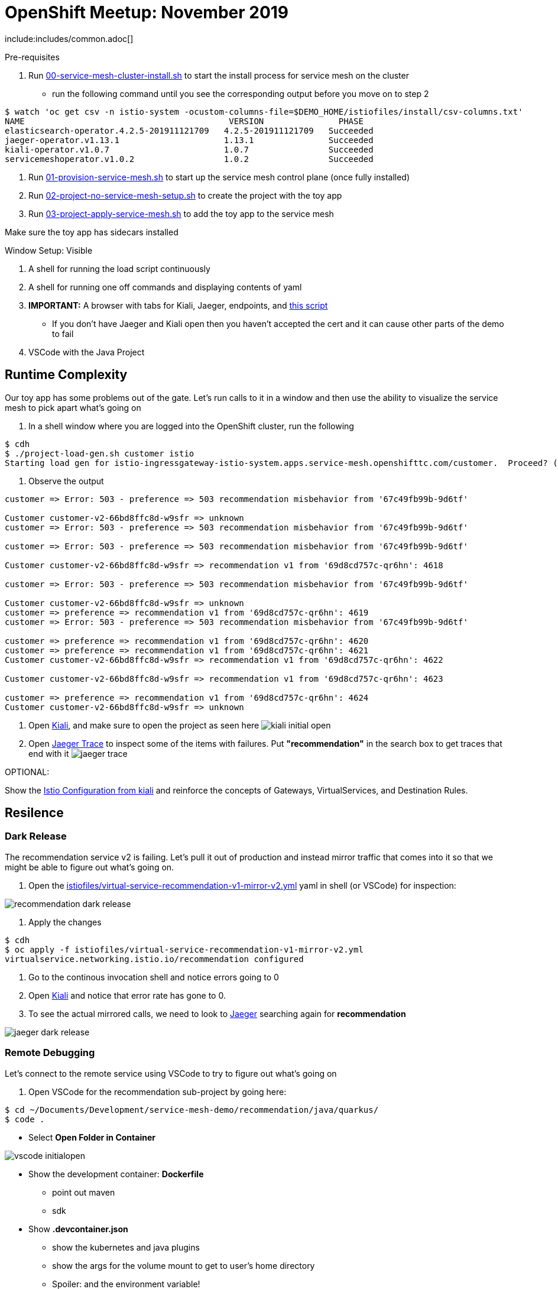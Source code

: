 = OpenShift Meetup: November 2019

include:includes/common.adoc[]

Pre-requisites
====
1. Run link:scripts/00-service-mesh-cluster-install.sh[00-service-mesh-cluster-install.sh] to start the install process for service mesh on the cluster
* run the following command until you see the corresponding output before you move on to step 2
----
$ watch 'oc get csv -n istio-system -ocustom-columns-file=$DEMO_HOME/istiofiles/install/csv-columns.txt'
NAME                                         VERSION               PHASE
elasticsearch-operator.4.2.5-201911121709   4.2.5-201911121709   Succeeded
jaeger-operator.v1.13.1                     1.13.1               Succeeded
kiali-operator.v1.0.7                       1.0.7                Succeeded
servicemeshoperator.v1.0.2                  1.0.2                Succeeded
----
2. Run link:scripts/01-provision-service-mesh.sh[01-provision-service-mesh.sh] to start up the service mesh control plane (once fully installed)
3. Run link:scripts/02-project-no-service-mesh-setup.sh[02-project-no-service-mesh-setup.sh] to create the project with the toy app
3. Run link:scripts/03-project-apply-service-mesh.sh[03-project-apply-service-mesh.sh] to add the toy app to the service mesh

Make sure the toy app has sidecars installed
====

Window Setup: Visible
====
1. A shell for running the load script continuously
2. A shell for running one off commands and displaying contents of yaml
3. *IMPORTANT:* A browser with tabs for Kiali, Jaeger, endpoints, and link:file:/Users/marc.hildenbrand/Documents/Development/service-mesh-demo/walkthrough/meetup.adoc[this script]
** If you don't have Jaeger and Kiali open then you haven't accepted the cert and it can cause other parts of the demo to fail
4. VSCode with the Java Project
====

== Runtime Complexity

Our toy app has some problems out of the gate.  Let's run calls to it in a window and then use the ability to visualize the service mesh to pick apart what's going on

1. In a shell window where you are logged into the OpenShift cluster, run the following
----
$ cdh
$ ./project-load-gen.sh customer istio
Starting load gen for istio-ingressgateway-istio-system.apps.service-mesh.openshifttc.com/customer.  Proceed? (y/N)
----

2. Observe the output
----
customer => Error: 503 - preference => 503 recommendation misbehavior from '67c49fb99b-9d6tf'

Customer customer-v2-66bd8ffc8d-w9sfr => unknown
customer => Error: 503 - preference => 503 recommendation misbehavior from '67c49fb99b-9d6tf'

customer => Error: 503 - preference => 503 recommendation misbehavior from '67c49fb99b-9d6tf'

Customer customer-v2-66bd8ffc8d-w9sfr => recommendation v1 from '69d8cd757c-qr6hn': 4618

customer => Error: 503 - preference => 503 recommendation misbehavior from '67c49fb99b-9d6tf'

Customer customer-v2-66bd8ffc8d-w9sfr => unknown
customer => preference => recommendation v1 from '69d8cd757c-qr6hn': 4619
customer => Error: 503 - preference => 503 recommendation misbehavior from '67c49fb99b-9d6tf'

customer => preference => recommendation v1 from '69d8cd757c-qr6hn': 4620
customer => preference => recommendation v1 from '69d8cd757c-qr6hn': 4621
Customer customer-v2-66bd8ffc8d-w9sfr => recommendation v1 from '69d8cd757c-qr6hn': 4622

Customer customer-v2-66bd8ffc8d-w9sfr => recommendation v1 from '69d8cd757c-qr6hn': 4623

customer => preference => recommendation v1 from '69d8cd757c-qr6hn': 4624
Customer customer-v2-66bd8ffc8d-w9sfr => unknown
----

3. Open link:https://kiali-istio-system.apps.service-mesh.openshifttc.com/console/graph/namespaces/?edges=requestsPercentage&graphType=versionedApp&namespaces=demo-app&unusedNodes=true&injectServiceNodes=true&duration=60&pi=15000&layout=dagre[Kiali], and make sure to open the project as seen here
image:images/kiali-initial-open.png[]

4. Open link:https://jaeger-istio-system.apps.service-mesh.openshifttc.com/search?end=1573387058622000&limit=20&lookback=1h&maxDuration&minDuration&service=recommendation&start=1573383458622000[Jaeger Trace] to inspect some of the items with failures.  Put *"recommendation"* in the search box to get traces that end with it
image:images/jaeger-trace.png[]

OPTIONAL:
====
Show the link:https://kiali-istio-system.apps.service-mesh.openshifttc.com/console/istio?namespaces=demo-app[Istio Configuration from kiali] and reinforce the concepts of Gateways, VirtualServices, and Destination Rules.
====

== Resilence

=== Dark Release

The recommendation service v2 is failing.  Let's pull it out of production and instead mirror traffic that comes into it so that we might be able to figure out what's going on.

1. Open the link:istiofiles/virtual-service-recommendation-v1-mirror-v2.yml[istiofiles/virtual-service-recommendation-v1-mirror-v2.yml] yaml in shell (or VSCode) for inspection:

image:images/recommendation-dark-release.png[]

2. Apply the changes
----
$ cdh
$ oc apply -f istiofiles/virtual-service-recommendation-v1-mirror-v2.yml
virtualservice.networking.istio.io/recommendation configured
----

3. Go to the continous invocation shell and notice errors going to 0

4. Open link:https://kiali-istio-system.apps.service-mesh.openshifttc.com/console/graph/namespaces/?edges=requestsPercentage&graphType=versionedApp&namespaces=demo-app&unusedNodes=true&injectServiceNodes=true&duration=60&pi=15000&layout=dagre[Kiali] and notice that error rate has gone to 0.

5. To see the actual mirrored calls, we need to look to link:https://jaeger-istio-system.apps.service-mesh.openshifttc.com/search?end=1573388314241000&limit=20&lookback=1h&maxDuration&minDuration&service=recommendation&start=1573384714241000[Jaeger] searching again for *recommendation*

image:images/jaeger-dark-release.png[]

=== Remote Debugging

Let's connect to the remote service using VSCode to try to figure out what's going on

1. Open VSCode for the recommendation sub-project by going here:
----
$ cd ~/Documents/Development/service-mesh-demo/recommendation/java/quarkus/
$ code .
----

* Select *Open Folder in Container*

image::images/vscode_initialopen.png[]

* Show the development container: *Dockerfile*
** point out maven
** sdk
* Show *.devcontainer.json*
** show the kubernetes and java plugins
** show the args for the volume mount to get to user's home directory
** Spoiler: and the environment variable!

* Open the RecommendationResource.java and set breakpoint to: 
** public Response getRecommendations()

* Open Kubernetes extension
** Select cluster
** Select namespaces (ensure *demo-app* is selected)
** Select Workloads
** Select Pods

image::images/Kubernetes-Extension.png[]

* Find the Recommendation-v2 pod, right click and select attach
** Select Java
** Select the recommendation container (and not the side car)

==== Hitting the breakpoint and fixing
* Wait until breakpoint is hit
** show count in watch window
** Might be a little bit slow

* Walk through where the error is
** search for where 'misbehave' is set
** Notice it's from an ENVIRONMENT Variable

* Change the default from "true" to "false"

* Recompile the sources (*in VSCode bash*)
----
mvn clean install
----

image::images/run_maven.png[]

* Discuss how this container could now be built
** Show the other Dockerfile that is NOT in .devcontainer

==== Meanwhile: Quick fix in production

Since the problem is with and environment variable, this is something we can change

* Change the Environment Variable
** Can do in OpenShift directly (try this link:https://console-openshift-console.apps.service-mesh.openshifttc.com/k8s/ns/demo-app/deployments/recommendation-v2/environment[link])

image::images/Misbehave_False.png[]

** Add the new "MISBEHAVE" environment variable and set to *false*
** Hit save.  
** _Notice that pod is destroyed and recreated_

* Check link:https://jaeger-istio-system.apps.ato-demo-replica.openshifttc.com/search?end=1570535773031000&limit=20&lookback=1h&maxDuration&minDuration&service=preference&start=1570532173031000[Jaeger]
** Notice no errors
** Hit "Find Traces" multiple times to see if there's any change

==== Reinstating the service

1. Show this file link:istiofiles/virtual-service-recommendation-v1_and_v2_75_25.yml[virtual-service-recommendation-v1_and_v2_75_25.yml]

image:images/virtual-service-75-25.png[]

2. apply this file
----
$ cdh
$ oc apply -f istiofiles/virtual-service-recommendation-v1_and_v2_75_25.yml
virtualservice.networking.istio.io/recommendation configured
----

3. Go back to link:https://kiali-istio-system.apps.service-mesh.openshifttc.com/console/graph/namespaces/?edges=requestsPercentage&graphType=versionedApp&namespaces=demo-app&unusedNodes=true&injectServiceNodes=true&duration=60&pi=15000&layout=dagre[Kiali] and show the traffic showing up
** Over time the call rate should approach 75/25

image:images/kiali-recommendation-75-25.png[]

== Security

Let's pretend that we discover that the customer service should never be calling the recommendation service directly.  We can enforce this by setting up access rules that ensure a given path through the system

1. First lets take a look at the file and highlight the areas below
----
$ cat /Users/marc.hildenbrand/Documents/Development/service-mesh-demo/istiofiles/acl-deny-except-customer2preference2recommendation.yml
----

image:images/denier.png[]

1. Now apply the changes to the mesh
----
$ oc apply -f /Users/marc.hildenbrand/Documents/Development/service-mesh-demo/istiofiles/acl-deny-except-customer2preference2recommendation.yml 
----

1. Errors should start to mount.  Find these in Jaeger by searching for *customer*

image:images/jaeger-denier.png[]

2. Get rid of the offending customer service
----
$ cdh
$ cat customer/kubernetes/virtual-service-customer-v1_only.yml
$ oc apply -f customer/kubernetes/virtual-service-customer-v1_only.yml
----

3. Go back to Kiali.  The errors should stop

== Other Opportunities

Special message for some

1. Show the file

----
$ cdh
$ cat istiofiles/virtual-service-recommendation-header.yml
$ oc apply -f istiofiles/virtual-service-recommendation-header.yml
----

2. Ask the audience to navigate to this url: http://bit.ly/os-smt-url

image:images/test-web.png[]

